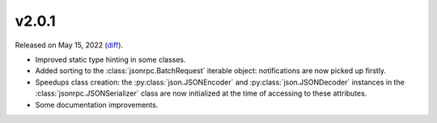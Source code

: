 v2.0.1
======

Released on May 15, 2022 (`diff`_).

* Improved static type hinting in some classes.
* Added sorting to the :class:`jsonrpc.BatchRequest` iterable object: notifications are now picked up firstly.
* Speedups class creation: the :py:class:`json.JSONEncoder` and :py:class:`json.JSONDecoder` instances
  in the :class:`jsonrpc.JSONSerializer` class are now initialized at the time of accessing to these attributes.
* Some documentation improvements.

.. _`diff`: https://gitlab.com/jsonrpc/jsonrpc-py/-/compare/v2.0.0...v2.0.1
